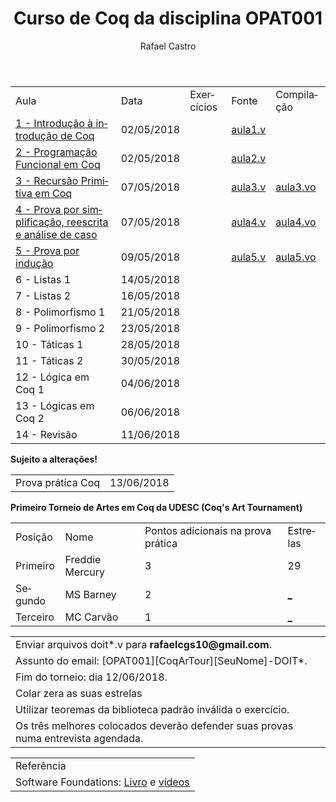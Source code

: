 #+TITLE: Curso de Coq da disciplina OPAT001
#+STARTUP:    align fold nodlcheck hidestars oddeven lognotestate
#+HTML_HEAD: <link rel="stylesheet" type="text/css" href="style.css"/>
#+OPTIONS: toc:nil num:nil H:4 ^:nil pri:t
#+OPTIONS: html-postamble:nil
#+AUTHOR: Rafael Castro
#+LANGUAGE: pt
#+EMAIL: rafaelcgs10@gmail.com


| Aula                                                     | Data       | Exercícios           | Fonte   | Compilação |
| [[./coq/aula1.html][1 - Introdução à introdução de Coq]]                       | 02/05/2018 |                      | [[./coq/aula1.v][aula1.v]] |            |
| [[./coq/aula2.html][2 - Programação Funcional em Coq]]                         | 02/05/2018 | [[./coq/doit1.v][file:./coq/doit.gif]]  | [[./coq/aula2.v][aula2.v]] |            |
| [[./coq/aula3.html][3 - Recursão Primitiva em Coq]]                            | 07/05/2018 |                      | [[./coq/aula3.v][aula3.v]] | [[./coq/aula3.vo][aula3.vo]]   |
| [[./coq/aula4.html][4 - Prova por simplificação, reescrita e análise de caso]] | 07/05/2018 | [[./coq/doit2.v][file:./coq/doit2.gif]] | [[./coq/aula4.v][aula4.v]] | [[./coq/aula4.vo][aula4.vo]]   |
| [[./coq/aula5.html][5 - Prova por indução]]                                    | 09/05/2018 | [[./coq/doit3.v][file:./coq/doit3.gif]] | [[./coq/aula5.v][aula5.v]] | [[./coq/aula5.vo][aula5.vo]]   |
| 6 - Listas 1                                             | 14/05/2018 |                      |         |            |
| 7 - Listas 2                                             | 16/05/2018 |                      |         |            |
| 8 - Polimorfismo 1                                       | 21/05/2018 |                      |         |            |
| 9 - Polimorfismo 2  		                     | 23/05/2018 |                      |         |            |
| 10 - Táticas 1 		                          | 28/05/2018 |                      |         |            |
| 11 - Táticas 2 		                          | 30/05/2018 |                      |         |            |
| 12 - Lógica em Coq 1 		                    | 04/06/2018 |                      |         |            |
| 13 - Lógicas em Coq 2 	                           | 06/06/2018 |                      |         |            |
| 14 - Revisão 			                    | 11/06/2018 |                      |         |            |
*Sujeito a alterações!*

| Prova prática Coq | 13/06/2018 |

*Primeiro Torneio de Artes em Coq da UDESC (Coq's Art Tournament)* 
| Posição  | Nome               | Pontos adicionais na prova prática | Estrelas |
| Primeiro | Freddie Mercury |                                  3 | 29    |
| Segundo  | MS Barney          |                                  2 | ___      |
| Terceiro | MC Carvão          |                                  1 | ___      |

| Enviar arquivos doit*.v para *rafaelcgs10@gmail.com*.                             |
| Assunto do email: [OPAT001][CoqArTour][SeuNome]-DOIT*.                            |
| Fim do torneio: dia 12/06/2018.                                                   |
| Colar zera as suas estrelas                                                       |
| Utilizar teoremas da biblioteca padrão inválida o exercício.                      |
| Os três melhores colocados deverão defender suas provas numa entrevista agendada. |

| Referência                           |
| Software Foundations: [[https://softwarefoundations.cis.upenn.edu/][Livro]] e [[https://deepspec.org/event/dsss17/coq_intensive.html][vídeos]] |
